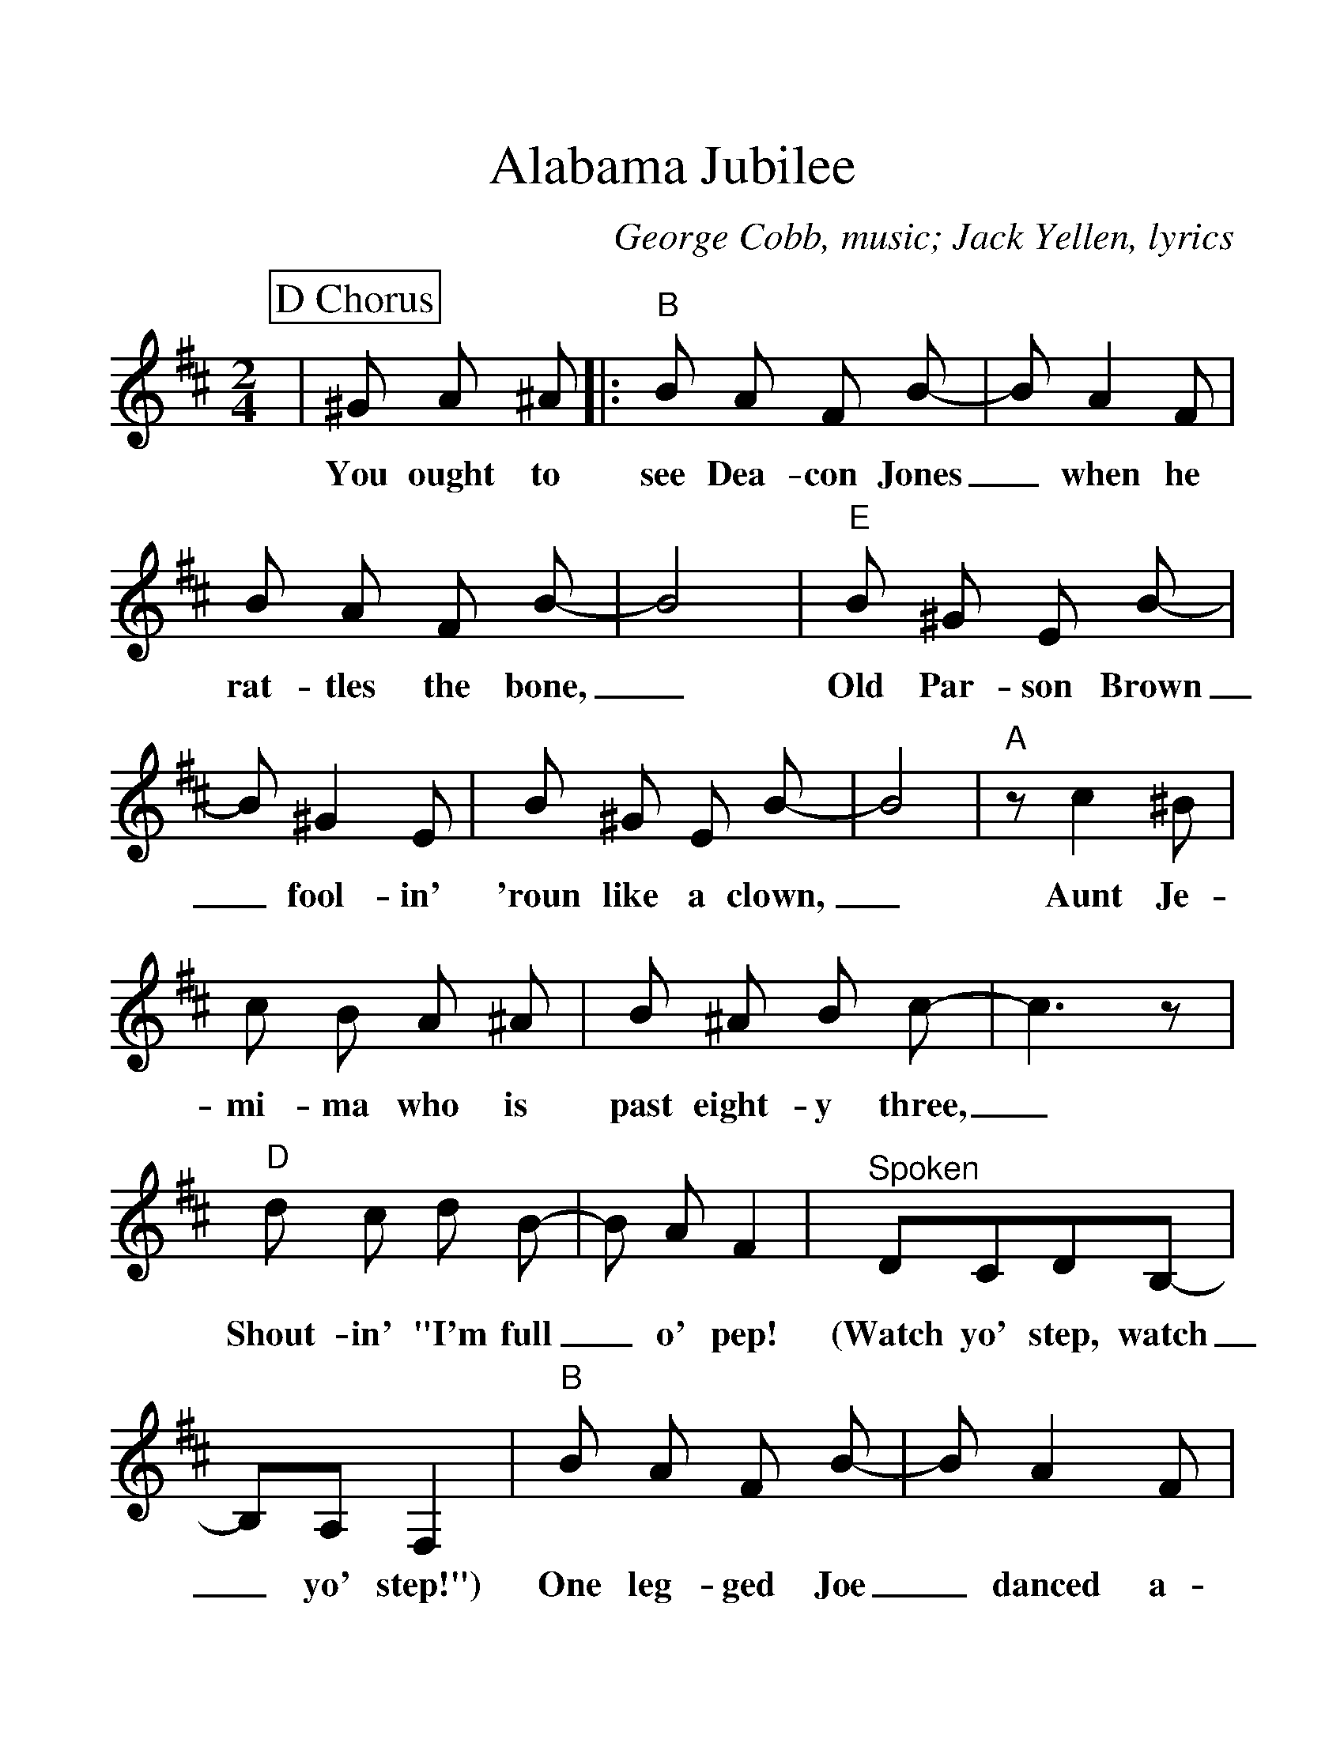 %Scale the output
%%scale 1.25
%%format dulcimer.fmt
X:1
T:Alabama Jubilee
C:George Cobb, music; Jack Yellen, lyrics
N:
N:Alabama Jubilee was written with an introduction, a vamp
N:leading into the verse and a chorus. We mostly only hear
N:the chorus today.
M:2/4%(3/4, 4/4, 6/8)
L:1/8%(1/8, 1/4)
V:1 clef=treble octave=0
%%continueall 1
%%partsbox 1
%%writehistory 1
K:Dmaj%(D, C)
P:D Chorus
|^G A ^A
w:You ought to
|:"B"B A F B-|B A2 F|B A F B-|B4
w:see Dea-con Jones_ when he rat-tles the bone,_
|"E"B ^G E B-|B ^G2 E|B ^G E B-|B4
w:Old Par-son Brown_ fool-in' 'roun like a clown,_
|"A"z c2 ^B|c B A ^A|B ^A B c-|c3 z
w:Aunt Je-mi-ma who is past eight-y three,_
|"D"d c d B-|B A F2|"^Spoken"DCDB,-|B,A,F,2
w:Shout-in' "I'm full_ o' pep! (Watch yo' step, watch_ yo' step!")
|"B"B A F B-|B A2 F|B A F B-|B4
w:One leg-ged Joe_ danced a-roun' on his toe,_
|"Em"E ^D E F|G F G A|B B2 B-|B c d e
w:Threw a-way his crutch and hol-lered, "Let 'er go!"_ Oh, hon-ey,
|"D"f4|"F#"f3 e|"G"d2 B2|"D"A2 ^G A|"E"B d B d
w:Hail! Hail! the gang's all here for an Al-a-ba-ma
|"A"c A2 d-|1 "D"d4-|d ^G A ^A:|2 "D"d4-|d3 z||
w:Jub-i-lee.__ You ought to lee._

